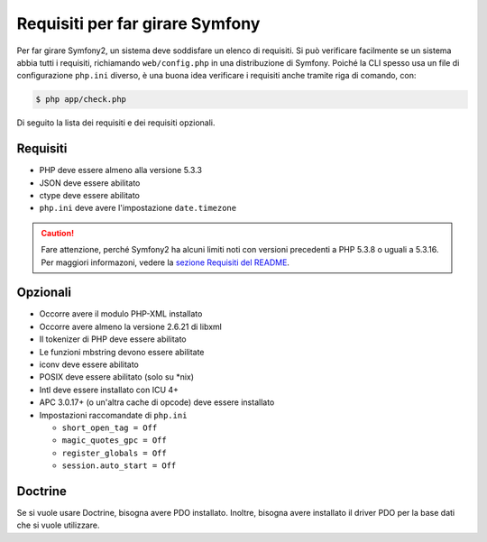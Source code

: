 .. index::
   single: Requisiti

.. _requirements-for-running-symfony2:

Requisiti per far girare Symfony
================================

Per far girare Symfony2, un sistema deve soddisfare un elenco di requisiti.
Si può verificare facilmente se un sistema abbia tutti i requisiti, richiamando ``web/config.php``
in una distribuzione di Symfony. Poiché la CLI spesso usa un file di configurazione ``php.ini``
diverso, è una buona idea verificare i requisiti anche tramite
riga di comando, con:

.. code-block:: bash

    $ php app/check.php

Di seguito la lista dei requisiti e dei requisiti opzionali.

Requisiti
---------

* PHP deve essere almeno alla versione 5.3.3
* JSON deve essere abilitato
* ctype deve essere abilitato
* ``php.ini`` deve avere l'impostazione ``date.timezone``

.. caution::

    Fare attenzione, perché Symfony2 ha alcuni limiti noti con versioni precedenti
    a PHP 5.3.8 o uguali a 5.3.16. Per maggiori informazoni, vedere la
    `sezione Requisiti del README`_.

Opzionali
---------

* Occorre avere il modulo PHP-XML installato
* Occorre avere almeno la versione 2.6.21 di libxml
* Il tokenizer di PHP deve essere abilitato
* Le funzioni mbstring devono essere abilitate
* iconv deve essere abilitato
* POSIX deve essere abilitato (solo su \*nix)
* Intl deve essere installato con ICU 4+
* APC 3.0.17+ (o un'altra cache di opcode) deve essere installato
* Impostazioni raccomandate di ``php.ini``

  * ``short_open_tag = Off``
  * ``magic_quotes_gpc = Off``
  * ``register_globals = Off``
  * ``session.auto_start = Off``

Doctrine
--------

Se si vuole usare Doctrine, bisogna avere PDO installato. Inoltre, bisogna avere
installato il driver PDO per la base dati che si vuole
utilizzare.

.. _`sezione Requisiti del README`: https://github.com/symfony/symfony#requirements
